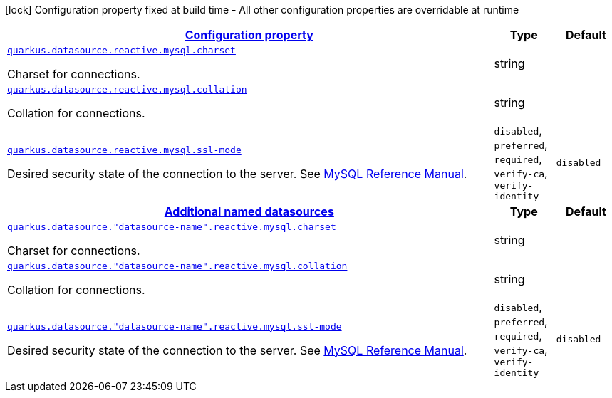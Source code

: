 [.configuration-legend]
icon:lock[title=Fixed at build time] Configuration property fixed at build time - All other configuration properties are overridable at runtime
[.configuration-reference, cols="80,.^10,.^10"]
|===

h|[[quarkus-datasource-data-sources-reactive-my-sql-config_configuration]]link:#quarkus-datasource-data-sources-reactive-my-sql-config_configuration[Configuration property]

h|Type
h|Default

a| [[quarkus-datasource-data-sources-reactive-my-sql-config_quarkus.datasource.reactive.mysql.charset]]`link:#quarkus-datasource-data-sources-reactive-my-sql-config_quarkus.datasource.reactive.mysql.charset[quarkus.datasource.reactive.mysql.charset]`

[.description]
--
Charset for connections.
--|string 
|


a| [[quarkus-datasource-data-sources-reactive-my-sql-config_quarkus.datasource.reactive.mysql.collation]]`link:#quarkus-datasource-data-sources-reactive-my-sql-config_quarkus.datasource.reactive.mysql.collation[quarkus.datasource.reactive.mysql.collation]`

[.description]
--
Collation for connections.
--|string 
|


a| [[quarkus-datasource-data-sources-reactive-my-sql-config_quarkus.datasource.reactive.mysql.ssl-mode]]`link:#quarkus-datasource-data-sources-reactive-my-sql-config_quarkus.datasource.reactive.mysql.ssl-mode[quarkus.datasource.reactive.mysql.ssl-mode]`

[.description]
--
Desired security state of the connection to the server. 
 See link:https://dev.mysql.com/doc/refman/8.0/en/connection-options.html#option_general_ssl-mode[MySQL Reference Manual].
-- a|
`disabled`, `preferred`, `required`, `verify-ca`, `verify-identity` 
|`disabled`


h|[[quarkus-datasource-data-sources-reactive-my-sql-config_quarkus.datasource.named-data-sources-additional-named-datasources]]link:#quarkus-datasource-data-sources-reactive-my-sql-config_quarkus.datasource.named-data-sources-additional-named-datasources[Additional named datasources]

h|Type
h|Default

a| [[quarkus-datasource-data-sources-reactive-my-sql-config_quarkus.datasource.-datasource-name-.reactive.mysql.charset]]`link:#quarkus-datasource-data-sources-reactive-my-sql-config_quarkus.datasource.-datasource-name-.reactive.mysql.charset[quarkus.datasource."datasource-name".reactive.mysql.charset]`

[.description]
--
Charset for connections.
--|string 
|


a| [[quarkus-datasource-data-sources-reactive-my-sql-config_quarkus.datasource.-datasource-name-.reactive.mysql.collation]]`link:#quarkus-datasource-data-sources-reactive-my-sql-config_quarkus.datasource.-datasource-name-.reactive.mysql.collation[quarkus.datasource."datasource-name".reactive.mysql.collation]`

[.description]
--
Collation for connections.
--|string 
|


a| [[quarkus-datasource-data-sources-reactive-my-sql-config_quarkus.datasource.-datasource-name-.reactive.mysql.ssl-mode]]`link:#quarkus-datasource-data-sources-reactive-my-sql-config_quarkus.datasource.-datasource-name-.reactive.mysql.ssl-mode[quarkus.datasource."datasource-name".reactive.mysql.ssl-mode]`

[.description]
--
Desired security state of the connection to the server. 
 See link:https://dev.mysql.com/doc/refman/8.0/en/connection-options.html#option_general_ssl-mode[MySQL Reference Manual].
-- a|
`disabled`, `preferred`, `required`, `verify-ca`, `verify-identity` 
|`disabled`

|===
